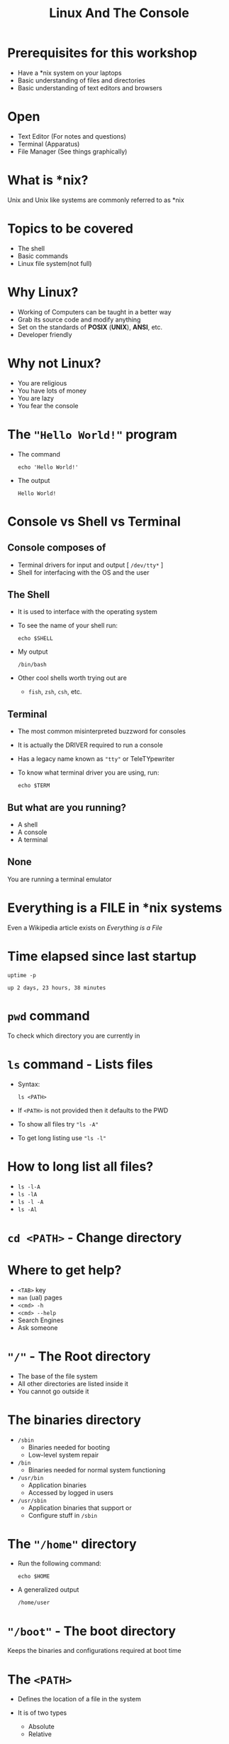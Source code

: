 #+TITLE: Linux And The Console
#+OPTIONS: toc:nil num:nil timestamp:nil author:nil
#+REVEAL_ROOT: ../../reveal.js
#+REVEAL_TRANS: slide
#+REVEAL_THEME: black
#+REVEAL_EXTRA_CSS: ../custom.css

* Prerequisites for this workshop
#+ATTR_REVEAL: :frag (appear)
+ Have a *nix system on your laptops
+ Basic understanding of files and directories
+ Basic understanding of text editors and browsers
* Open
#+ATTR_REVEAL: :frag (appear)
+ Text Editor (For notes and questions)
+ Terminal (Apparatus)
+ File Manager (See things graphically)
* What is *nix?
Unix and Unix like systems are commonly referred to as *nix
* Topics to be covered
#+ATTR_REVEAL: :frag (appear)
+ The shell
+ Basic commands
+ Linux file system(not full)
* Why Linux?
#+ATTR_REVEAL: :frag (appear)
+ Working of Computers can be taught in a better way
+ Grab its source code and modify anything
+ Set on the standards of *POSIX* (*UNIX*), *ANSI*, etc.
+ Developer friendly
* Why not Linux?
#+ATTR_REVEAL: :frag (appear)
+ You are religious
+ You have lots of money
+ You are lazy
+ You fear the console
* The ="Hello World!"= program
#+ATTR_REVEAL: :frag (appear)
+ The command
  #+NAME: hello-world-in-shell
  #+BEGIN_SRC shell :exports both :cache yes
  echo 'Hello World!'
  #+END_SRC
+ The output
  #+RESULTS[bdd19f3d6c0729c793788791b9ae3dcf60925676]: hello-world-in-shell
  : Hello World!

* Console vs Shell vs Terminal
** Console composes of
#+ATTR_REVEAL: :frag (appear)
+ Terminal drivers for input and output [ =/dev/tty*= ]
+ Shell for interfacing with the OS and the user

** The Shell
#+ATTR_REVEAL: :frag (appear)
+ It is used to interface with the operating system
+ To see the name of your shell run:
  #+NAME: name-of-shell
  #+BEGIN_SRC shell :exports both :cache yes
    echo $SHELL
  #+END_SRC
+ My output
  #+RESULTS[15232dd9a76117161d2d2396a6a6a3cec4d6b83b]: name-of-shell
  : /bin/bash

+ Other cool shells worth trying out are
  #+ATTR_REVEAL: :frag (appear)
  + =fish=, =zsh=, =csh=, etc.
** Terminal
#+ATTR_REVEAL: :frag (appear)
+ The most common misinterpreted buzzword for consoles
+ It is actually the DRIVER required to run a console
+ Has a legacy name known as ="tty"= or TeleTYpewriter
+ To know what terminal driver you are using, run:
  #+BEGIN_SRC shell :exports code
    echo $TERM
  #+END_SRC

** But what are you running?
#+ATTR_REVEAL: :frag (appear)
+ A shell
+ A console
+ A terminal

** None
#+ATTR_REVEAL: :frag appear
You are running a terminal emulator

* Everything is a FILE in *nix systems
Even a Wikipedia article exists on /Everything is a File/
* Time elapsed since last startup
#+NAME: uptime-command
#+BEGIN_SRC shell :results output :exports both :cache yes
  uptime -p
#+END_SRC
#+RESULTS[a48b79ef3365541dd80715d61cb5ceb16ea90280]: uptime-command
: up 2 days, 23 hours, 38 minutes

* =pwd= command
To check which directory you are currently in

* =ls= command - Lists files
#+ATTR_REVEAL: :frag (appear)
+ Syntax:
  #+BEGIN_SRC shell :exports code
    ls <PATH>
  #+END_SRC
+ If =<PATH>= is not provided then it defaults to the PWD
+ To show all files try ="ls -A"=
+ To get long listing use ="ls -l"=
* How to long list all files?
#+ATTR_REVEAL: :frag (appear)
+ =ls -l-A=
+ =ls -lA=
+ =ls -l -A=
+ =ls -Al=
* =cd <PATH>= - Change directory
* Where to get help?
#+ATTR_REVEAL: :frag (appear)
+ =<TAB>= key
+ =man= (ual) pages
+ =<cmd> -h=
+ =<cmd> --help=
+ Search Engines
+ Ask someone
* ="/"= - The Root directory
#+ATTR_REVEAL: :frag (appear)
+ The base of the file system
+ All other directories are listed inside it
+ You cannot go outside it
* The binaries directory
#+ATTR_REVEAL: :frag (appear)
+ =/sbin=
  + Binaries needed for booting
  + Low-level system repair

+ =/bin=
  + Binaries needed for normal system functioning

+ =/usr/bin=
  + Application binaries
  + Accessed by logged in users

+ =/usr/sbin=
  + Application binaries that support or
  + Configure stuff in =/sbin=
* The ="/home"= directory
#+ATTR_REVEAL: :frag (appear)
+ Run the following command:
  #+BEGIN_SRC shell :exports code :cache yes
    echo $HOME
  #+END_SRC
+ A generalized output
  #+RESULTS[de08a75445499dc5314c07a7b0955a2a21442948]:
  : /home/user
* ="/boot"= - The boot directory
Keeps the binaries and configurations required at boot time
* The =<PATH>=
#+ATTR_REVEAL: :frag (appear)
+ Defines the location of a file in the system
+ It is of two types
  #+ATTR_REVEAL: :frag (appear)
  + Absolute
  + Relative
+ ="/bin/"= is absolute but ="bin/"= is relative to the PWD
#+ATTR_REVEAL: :frag appear
So, whatever you type means different in different cases

* Special directories
| =~=  | Home Directory     |
| =.=  | Present Directory  |
| =..= | Previous Directory |
| =/=  | Root Directory     |
* True and False
#+ATTR_REVEAL: :frag (appear)
+ Run
  #+BEGIN_SRC shell :exports code :cache yes
    true
    false
  #+END_SRC
+ Return values respectively are 0 and 1
* Command = Function
=func a b c= = func(a, b, c)
#+ATTR_REVEAL: :frag appear
Here =func= is the command and =a=, =b=, =c= are the arguments
* Exercise
#+ATTR_REVEAL: :frag (appear)
+ Open a text editor & write the following in it
  #+BEGIN_SRC C -i :results value
int main(int argc, char **argv) {
  return argc - 1;
}
  #+END_SRC
+ Save it as /args.c/ in your =Documents/= directory
+ Run
  #+BEGIN_SRC shell :exports code
    gcc -o args args.c
    ./args && echo $?
    ./args -o args args.c && echo $?
  #+END_SRC
+ Rectify
  #+BEGIN_SRC shell :exports code
    ./args -o args args.c || echo $?
  #+END_SRC

#+RESULTS:

* Make a directory
#+BEGIN_SRC shell :exports code
  mkdir <dir_name>
#+END_SRC

* Make an empty file
#+BEGIN_SRC shell :exports code
  touch <file_name>
#+END_SRC

* Remove an empty directory
Use this when safety is the first priority
#+BEGIN_SRC shell :exports code
  rmdir <dir_name>
#+END_SRC

* Remove any directory
#+ATTR_REVEAL: :frag (appear)
+ Syntax
  #+BEGIN_SRC shell :exports code
    rm -rf <dir_name>
  #+END_SRC
+ Option description
  | -r | Recursively |
  | -f | Force       |
* CLI Editors
** nano
#+ATTR_REVEAL: :frag (appear)
+ =^X= to exit
+ =M-I= to enable Auto Indent
#+ATTR_REVEAL: :frag appear
=M= = =ESC= or =Alt=
** vi
#+ATTR_REVEAL: :frag (appear)
+ A modal editor
  #+ATTR_REVEAL: :frag (appear)
  + Get into Insert mode(=I= or =A=)
  + Get into Command mode(=ESC=)
+ In command mode
  #+ATTR_REVEAL: :frag (appear)
  + Save a file(=:w filename=)
  + Quit (=:q=)
  + Force Quit (=:q!=)
  + Save and Quit (=:wq= or =:x=)
  + Auto indent (=:set autoindent=)
* Job control
** Aborting a process
One of its forms is Ctrl-C or ^C
** Pause a process
#+ATTR_REVEAL: :frag (appear)
+ Use Ctrl-Z to pause the currently running process
+ Use =fg= command to resume the process to run in the =ForeGround=
+ Use =bg= command to resume the process to run in the =BackGround=
** Running a process in the background
#+BEGIN_SRC shell
  <full_command> &
#+END_SRC

* List running processes
#+ATTR_REVEAL: :frag (appear)
+ Default usage
  #+BEGIN_SRC shell :exports code
    ps -e
  #+END_SRC
+ Verbose usage
  #+BEGIN_SRC shell :exports code
    ps aux
  #+END_SRC

* Signaling a process
Signals are sent to a process using the =kill= command
[[file:66795398.jpg]]

** Kill a process
#+ATTR_REVEAL: :frag (appear)
+ Give a last wish
  #+BEGIN_SRC shell :exports code
    kill 1234
  #+END_SRC
+ Show no mercy
  #+BEGIN_SRC shell :exports code
    kill -9 1234
  #+END_SRC

* File redirection
#+ATTR_REVEAL: :frag (appear)
+ Send output elsewhere
+ Example
  #+BEGIN_SRC shell :exports code
    ls -l > ls.txt   # Sends output(stdout) to ls.txt
    cat < ls.txt     # Sends input from ls.txt to cat
  #+END_SRC
+ Replacing =>= with =>>= appends to the file
+ =stderr= is represented as =2>=

* =/dev= - The devices
#+ATTR_REVEAL: :frag (appear)
+ Contains device files
+ Helps in directly interacting with hardware
+ Some files worth mentioning
  + =/dev/null=
  + =/dev/zero=
  + =/dev/input/mice= (may not work)
  + =/dev/input/mouse0= (may not work)
  + =/dev/sd?*/=

* Pipes

* Questions
